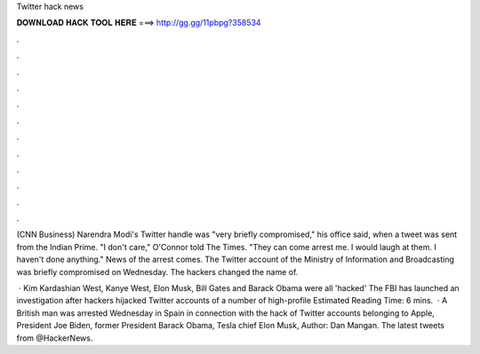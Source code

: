 Twitter hack news



𝐃𝐎𝐖𝐍𝐋𝐎𝐀𝐃 𝐇𝐀𝐂𝐊 𝐓𝐎𝐎𝐋 𝐇𝐄𝐑𝐄 ===> http://gg.gg/11pbpg?358534



.



.



.



.



.



.



.



.



.



.



.



.

(CNN Business) Narendra Modi's Twitter handle was "very briefly compromised," his office said, when a tweet was sent from the Indian Prime. "I don't care," O'Connor told The Times. "They can come arrest me. I would laugh at them. I haven't done anything." News of the arrest comes. The Twitter account of the Ministry of Information and Broadcasting was briefly compromised on Wednesday. The hackers changed the name of.

 · Kim Kardashian West, Kanye West, Elon Musk, Bill Gates and Barack Obama were all 'hacked' The FBI has launched an investigation after hackers hijacked Twitter accounts of a number of high-profile Estimated Reading Time: 6 mins.  · A British man was arrested Wednesday in Spain in connection with the hack of Twitter accounts belonging to Apple, President Joe Biden, former President Barack Obama, Tesla chief Elon Musk, Author: Dan Mangan. The latest tweets from @HackerNews.
